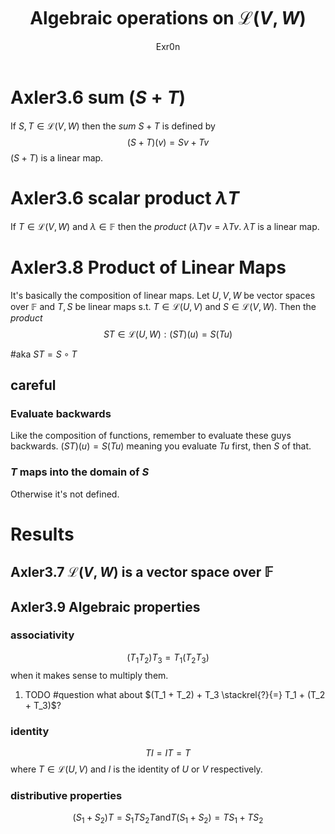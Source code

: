 #+AUTHOR: Exr0n
#+TITLE: Algebraic operations on $\mathcal{L}(V, W)$
#+ TITLE: Algebraic Operations on Linear Maps

* Axler3.6 sum ($S+T$)
  If $S, T \in \mathcal{L}(V, W)$ then the /sum/ $S + T$ is defined by
  $$ (S+T)(v) = Sv + Tv $$
  $(S+T)$ is a linear map.

* Axler3.6 scalar product $\lambda T$
  If $T \in \mathcal{L}(V, W)$ and $\lambda \in \mathbb{F}$ then the /product/ $(\lambda T)v = \lambda Tv$. $\lambda T$ is a linear map.

* Axler3.8 Product of Linear Maps
  It's basically the composition of linear maps. Let $U, V, W$ be vector spaces over $\mathbb F$ and $T, S$ be linear maps s.t. $T \in \mathcal L(U, V)$ and $S \in \mathcal L(V, W)$. Then the /product/
  $$ ST \in \mathcal L (U, W) : (ST)(u) = S(Tu) $$

  #aka $ST = S \circ T$

** careful

*** Evaluate backwards
    Like the composition of functions, remember to evaluate these guys backwards. $(ST)(u) = S(Tu)$ meaning you evaluate $Tu$ first, then $S$ of that.

*** $T$ maps into the domain of $S$
    Otherwise it's not defined.

* Results

** Axler3.7 $\mathcal{L}(V, W)$ is a vector space over $\mathbb{F}$

** Axler3.9 Algebraic properties

*** associativity
    $$(T_1 T_2) T_3 = T_1 (T_2 T_3)$$ when it makes sense to multiply them.

**** TODO #question what about $(T_1 + T_2) + T_3 \stackrel{?}{=} T_1 + (T_2 + T_3)$?

*** identity
    $$TI = IT = T$$ where $T \in \mathcal L(U, V)$ and $I$ is the identity of $U$ or $V$ respectively.

*** distributive properties
    $$(S_1 + S_2)T = S_1T S_2T \text{and} T(S_1 + S_2) = TS_1 + TS_2$$
